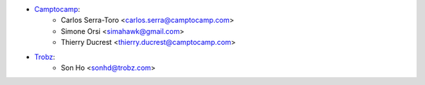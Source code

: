 * `Camptocamp <https://www.camptocamp.com>`_:
    * Carlos Serra-Toro <carlos.serra@camptocamp.com>
    * Simone Orsi <simahawk@gmail.com>
    * Thierry Ducrest <thierry.ducrest@camptocamp.com>
* `Trobz <https://trobz.com>`_:
    * Son Ho <sonhd@trobz.com>

